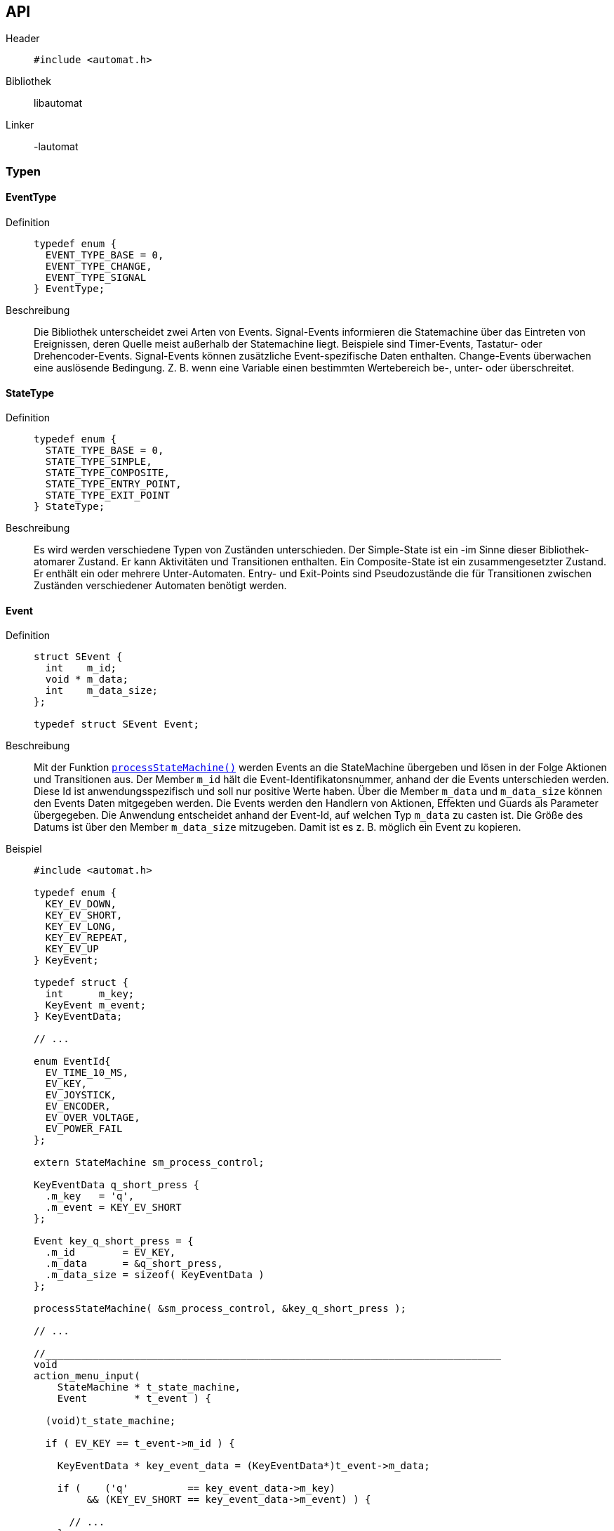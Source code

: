 == API

Header::
+
[source,c]
----
#include <automat.h>
----

Bibliothek:: libautomat

Linker:: -lautomat

=== Typen

==== EventType
Definition::
+
[source,c]
-----
typedef enum {
  EVENT_TYPE_BASE = 0,
  EVENT_TYPE_CHANGE,
  EVENT_TYPE_SIGNAL
} EventType;
-----

Beschreibung::
Die Bibliothek unterscheidet zwei Arten von Events. Signal-Events informieren
die Statemachine über das Eintreten von Ereignissen, deren Quelle meist
außerhalb der Statemachine liegt. Beispiele sind Timer-Events, Tastatur- oder
Drehencoder-Events. Signal-Events können zusätzliche Event-spezifische Daten
enthalten. Change-Events überwachen eine auslösende Bedingung. Z. B. wenn eine
Variable einen bestimmten Wertebereich be-, unter- oder überschreitet.

==== StateType
Definition::
+
[source,c]
-----
typedef enum {
  STATE_TYPE_BASE = 0,
  STATE_TYPE_SIMPLE,
  STATE_TYPE_COMPOSITE,
  STATE_TYPE_ENTRY_POINT,
  STATE_TYPE_EXIT_POINT
} StateType;
-----

Beschreibung::
Es wird werden verschiedene Typen von Zuständen unterschieden.
Der Simple-State ist ein -im Sinne dieser Bibliothek- atomarer Zustand. Er
kann Aktivitäten und Transitionen enthalten. Ein Composite-State ist ein
zusammengesetzter Zustand. Er enthält ein oder mehrere Unter-Automaten.
Entry- und Exit-Points sind Pseudozustände die für Transitionen zwischen
Zuständen verschiedener Automaten benötigt werden.

==== Event
Definition::
+
[source,c]
----
struct SEvent {
  int    m_id;
  void * m_data;
  int    m_data_size;
};

typedef struct SEvent Event;
----

Beschreibung::
Mit der Funktion <<processStateMachine(),`processStateMachine()`>> werden Events
an die StateMachine übergeben und lösen in der Folge Aktionen und Transitionen
aus. Der Member `m_id` hält die Event-Identifikatonsnummer, anhand der die
Events unterschieden werden. Diese Id ist anwendungsspezifisch und soll nur
positive Werte haben. Über die Member `m_data` und `m_data_size` können den
Events Daten mitgegeben werden. Die Events werden den Handlern von Aktionen,
Effekten und Guards als Parameter übergegeben. Die Anwendung entscheidet anhand
der Event-Id, auf welchen Typ `m_data` zu casten ist. Die Größe des Datums ist
über den Member `m_data_size` mitzugeben. Damit ist es z. B. möglich ein Event
zu kopieren.

Beispiel::
+
[source,c]
----
#include <automat.h>

typedef enum {
  KEY_EV_DOWN,
  KEY_EV_SHORT,
  KEY_EV_LONG,
  KEY_EV_REPEAT,
  KEY_EV_UP
} KeyEvent;

typedef struct {
  int      m_key;
  KeyEvent m_event;
} KeyEventData;

// ...

enum EventId{
  EV_TIME_10_MS,
  EV_KEY,
  EV_JOYSTICK,
  EV_ENCODER,
  EV_OVER_VOLTAGE,
  EV_POWER_FAIL
};

extern StateMachine sm_process_control;

KeyEventData q_short_press {
  .m_key   = 'q',
  .m_event = KEY_EV_SHORT
};

Event key_q_short_press = {
  .m_id        = EV_KEY,
  .m_data      = &q_short_press,
  .m_data_size = sizeof( KeyEventData )
};

processStateMachine( &sm_process_control, &key_q_short_press );

// ...

//_____________________________________________________________________________
void
action_menu_input(
    StateMachine * t_state_machine,
    Event        * t_event ) {

  (void)t_state_machine;

  if ( EV_KEY == t_event->m_id ) {

    KeyEventData * key_event_data = (KeyEventData*)t_event->m_data;

    if (    ('q'          == key_event_data->m_key)
         && (KEY_EV_SHORT == key_event_data->m_event) ) {

      // ...
    }
  }
} //action_menu_input

----

==== Action
Definiton::
+
[source,c]
----
struct SAction {
  int           m_event_id;
  Guard         m_guard;
  ActionHandler m_action_handler;
};

typedef struct SAction Action;
----

Beschreibung::
+
Mithilfe dieses Typs werden Aktionen in einem Zustand definiert. Aktionen
werden als Reaktion auf ein Event ausgeführt, führen aber im Gegensatz zu
Transitionen nicht zum Verlassen des aktuellen Zustands.
+
Der Member `m_event_id` gibt an, auf welchen Event-Typ reagiert werden soll.
Mit dem Member `m_guard` kann ein Guard hinterlegt werden, mit dem entschieden
werden kann, ob der ActionHandler tatsächlich aufzurufen ist. Wird `m_guard` mit
`NULL` initialisiert, wird der ActionHandler bei jedem Event mit passendem Typ
ausgeführt. Der ActionHandler `m_action_handler` repräsentiert die auszuführende
Funktion.
